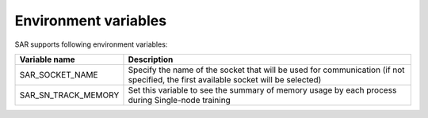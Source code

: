 .. _environment-variables:


Environment variables
===============================

SAR supports following environment variables:

===================== ============================================================================================================================================
Variable name         Description 
===================== ============================================================================================================================================
SAR_SOCKET_NAME       Specify the name of the socket that will be used for communication (if not specified, the first available socket will be selected)
SAR_SN_TRACK_MEMORY   Set this variable to see the summary of memory usage by each process during Single-node training
===================== ============================================================================================================================================